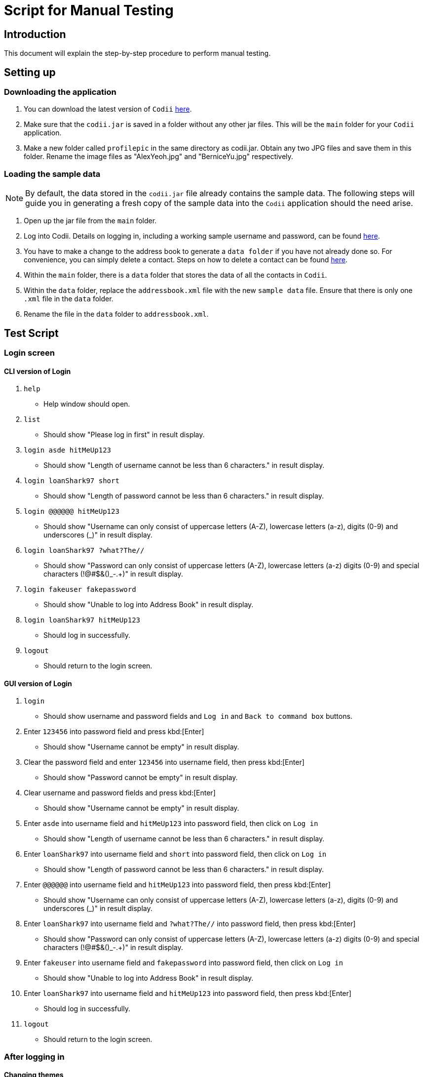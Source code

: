 = Script for Manual Testing

== Introduction
This document will explain the step-by-step procedure to perform manual testing. +

== Setting up

=== Downloading the application
.  You can download the latest version of `Codii` link:https://github.com/CS2103AUG2017-T17-B1/main/releases[here]. +
.  Make sure that the `codii.jar` is saved in a folder without any other jar files. This will be the `main` folder for your `Codii` application.
.  Make a new folder called `profilepic` in the same directory as codii.jar. Obtain any two JPG files and save them in this folder. Rename the image files as "AlexYeoh.jpg" and "BerniceYu.jpg" respectively.

=== Loading the sample data
[NOTE]
By default, the data stored in the `codii.jar` file already contains the sample data. The following steps will guide you in generating a fresh copy of the sample data
into the `Codii` application should the need arise. +

. Open up the jar file from the `main` folder.
. Log into Codii. Details on logging in, including a working sample username and password, can be found link:https://github.com/CS2103AUG2017-T17-B1/main/blob/master/docs/UserGuide.adoc#logging-into-the-address-book-application-using-command-line-interface-cli-code-login-code[here]. +
. You have to make a change to the address book to generate a `data folder` if you have not already done so. For convenience, you can simply delete a contact. Steps on how to delete a contact can be found
link:https://github.com/CS2103AUG2017-T17-B1/main/blob/master/docs/UserGuide.adoc#deleting-a-person-code-delete-code[here].
. Within the `main` folder, there is a `data` folder that stores the data of all the contacts in `Codii`.
. Within the `data` folder, replace the `addressbook.xml` file with the new `sample data` file. Ensure that there is only one `.xml` file in the `data` folder.
. Rename the file in the `data` folder to `addressbook.xml`.

== Test Script

=== Login screen

==== CLI version of Login
. `help`
** Help window should open.
. `list`
** Should show "Please log in first" in result display.
. `login asde hitMeUp123`
** Should show "Length of username cannot be less than 6 characters." in result display.
. `login loanShark97 short`
** Should show "Length of password cannot be less than 6 characters." in result display.
. `login @@@@@@ hitMeUp123`
** Should show "Username can only consist of uppercase letters (A-Z), lowercase letters (a-z), digits (0-9) and underscores (_)" in result display.
. `login loanShark97 ?what?The//`
** Should show "Password can only consist of uppercase letters (A-Z), lowercase letters (a-z) digits (0-9) and special characters (!@#$&()_-.+)" in result display.
. `login fakeuser fakepassword`
** Should show "Unable to log into Address Book" in result display.
. `login loanShark97 hitMeUp123`
** Should log in successfully.
. `logout`
** Should return to the login screen.

==== GUI version of Login
. `login`
** Should show username and password fields and `Log in` and `Back to command box` buttons.
. Enter `123456` into password field and press kbd:[Enter]
** Should show "Username cannot be empty" in result display.
. Clear the password field and enter `123456` into username field, then press kbd:[Enter] 
** Should show "Password cannot be empty" in result display.
. Clear username and password fields and press kbd:[Enter]
** Should show "Username cannot be empty" in result display.
. Enter `asde` into username field and `hitMeUp123` into password field, then click on `Log in`
** Should show "Length of username cannot be less than 6 characters." in result display.
. Enter `loanShark97` into username field and `short` into password field, then click on `Log in`
** Should show "Length of password cannot be less than 6 characters." in result display.
. Enter `@@@@@@` into username field and `hitMeUp123` into password field, then press kbd:[Enter] 
** Should show "Username can only consist of uppercase letters (A-Z), lowercase letters (a-z), digits (0-9) and underscores (_)" in result display.
. Enter `loanShark97` into username field and `?what?The//` into password field, then press kbd:[Enter]
** Should show "Password can only consist of uppercase letters (A-Z), lowercase letters (a-z) digits (0-9) and special characters (!@#$&()_-.+)" in result display.
. Enter `fakeuser` into username field and `fakepassword` into password field, then click on `Log in`
** Should show "Unable to log into Address Book" in result display.
. Enter `loanShark97` into username field and `hitMeUp123` into password field, then press kbd:[Enter]
** Should log in successfully.
. `logout`
** Should return to the login screen.

=== After logging in

==== Changing themes
. `theme`
** Theme should be changed to a bright theme.
. `theme`
** Theme should be reverted to the dark theme.

==== Selection
. `select`
** The first person, Bernice Yu, should be selected.
. `s`
** The second person, Alex Yeoh, should be selected.
. `select 4`
** The fourth person, Charlotte Oliveiro, should be selected.
. `select 999`
** Should show "The person index provided is invalid" in result display.
. `select 20`
** The last person, Timmy Zhu, should be selected.
. `select`
** The first person, Bernice Yu, should be selected.
. Click on person card 3 (David Li)
** The third person, David Li, should be selected.

==== Addition

. `add`
** Should show invalid command format message in result display.
. `add n/John Doe hp/9765432 home/67776747 e/johnd@example.com a/311, Clementi Ave 2, #02-25 pc/123311 d/10000 int/2 dl/11-06-2018 op/61112111 t/friendly`
** Should show "Phone numbers can only contain numbers, and should be exactly 8 digits long" in result display.
. `add n/John Doe hp/98765432 home/67776747 e/johnd a/311, Clementi Ave 2, #02-25 pc/123311 d/10000 int/2 dl/11-06-2018 op/61112111 t/friendly`
** Should show "Person emails should be 2 alphanumeric/period strings separated by '@'" in result display.
. `add n/John Doe hp/98765432 home/67776747 e/johnd@example.com a/311, Clementi Ave 2, #02-25 pc/12331 d/10000 int/2 dl/11-06-2018 op/61112111 t/friendly`
** Should show "Postal code must be exactly 6 digits long" in result display.
. `add n/John Doe hp/98765432 home/67776747 e/johnd@example.com a/311, Clementi Ave 2, #02-25 pc/123311 d/0 int/2 dl/11-06-2018 op/61112111 t/friendly`
** Should show "Unable to add a person with no debt" in result display.
. `add n/John Doe hp/98765432 home/67776747 e/johnd@example.com a/311, Clementi Ave 2, #02-25 pc/123311 d/10000 int/2 dl/11-06-2018 op/61112111 t/friendly`
** John Doe should be added into the address book.
. `add n/Betty Crowe hp/91234567 home/61234567 e/bcrowe@example.com a/312, Clementi Ave 2, #05-52 pc/123312 d/1000`
** Betty Crowe should be added into the address book.

==== Deletion
. `delete 22`
** Better Crowe should be deleted from the address book.
. `select 21`
** The twenty first person, John Doe, should be selected.
. `d`
** John Doe should be deleted from the address book.

==== Editing
. `edit`
** Should show invalid command format message in result display.
. `edit 1 n/Alice Pauline`
** Bernice Yu’s `name` should be changed to "Alice Pauline"
. `select 4`
** Selected Charlotte Oliveiro.
. `edit pc/418132`
** Charlotte Oliveiro’s `postal code` and `general location` should be changed to "418132" and "Geylang, Eunos" respectively.
. `edit 2 td/0`
** Should show "Total debt cannot be set to zero" in result display.
. `edit 2 td/1`
** Should show "Total debt cannot be less than current debt" in result display.

==== Undoing
. `undo`
** Charlotte Oliveiro’s `postal code` and `general location` should be restored to "560011" and "Bishan, Ang Mo Kio" respectively.
. `undo`
** Alice Pauline should be renamed to "Bernice Yu".
. `undo`
** John Doe should be in the address book.

==== Redoing
. `redo`
** John Doe should be removed from the address book.

==== Sorting
. `sort email`
** Should show invalid command format message in result display.
. `sort debt`
** Contacts should be sorted in descending debt order.
. `sort name`
** Contacts should be sorted in ascending lexicographical order.
. `sort deadline`
** Contacts with existing debts should be sorted in increasing deadline order. Contacts that have cleared their debts should be at the bottom of the list.
. `sort cluster`
** Contacts should be sorted in their postal districts (select the contacts in order to verify).
. `sort`
** Contacts should be sorted in ascending lexicographical order.

====  Finding
. `find 1`
** Person list panel should be empty.
. `find li yu`
** Person list panel should show Bernice and David.

==== Displaying different lists
. `list`
** Should display full masterlist in person list panel.
. `blacklist`
** Should show Farhan, Herbert, Kanyee and Nigel in person list panel.
. `whitelist`
** Should show Gisela, Queenie, Sam and Timmy in person list panel.
. `overduelist`
** Should show David, Irfan, Monica and Ah Seng in person list panel.
. `ls`
** Should display full masterlist in person list panel.

==== Selecting contacts from "all contacts in this area" list panel
. `select 1`
** Alex should be selected.
. `nearby 2`
** Roy should be selected.

==== Updating contacts that have repaid their debts
. `repaid 1`
** Alex’s debt should show $0/$10000, and if selected, should show the date repaid to the day this command is entered.
. `select 2`
** Selected Bernice.
. `repaid`
** Bernice’s debt should show $0/$500, and her date repaid should be the day this command is entered.
. `whitelist`
** Alex and Bernice should be in the person list panel.
. `undo`
** Bernice should be removed from the person list panel.
. `borrow 1 1`
** Alex should be removed from the person list panel.
. `repaid 1`
** Should show "Gisela Tan has already repaid debt!" in result display.

==== Banning contacts
. `ban 1`
** Should show "MASTERLIST: Alex Yeoh has been added to BLACKLIST" in the result display.
. `ban 2`
** Should show "MASTERLIST: Bernice Yu has been added to BLACKLIST" in the result display.
. `blacklist`
** Alex Yeoh, Bernice Yu, Farhan Mohammed, Kanyee North and Nigel Tan should be in the person list panel.
. `whitelist`
. `ban 1`
** Should show "WHITELIST: Gisela Tan has been added to BLACKLIST" in the result display and she should disappear from the whitelist.
. `overduelist`
. `ban 1`
** Should show "OVERDUELIST: David Li has been added to BLACKLIST" in the result display.

==== Unbanning contacts
. `list`
. `unban 3`
** Should show "Charlotte Oliveiro is not BLACKLISTED!" in the result display.
. `unban 4`
** Should show "MASTERLIST: Removed David Li from BLACKLIST" in the result display.
. `unban 1`
** Should show "MASTERLIST: Removed Alex Yeoh from BLACKLIST!" in the result display.
. `blacklist`
. `unban 1`
** Should show "BLACKLIST: Removed Bernice Yu from BLACKLIST" in the result display and Bernice Yu should disappear from the person list panel.
. `unban 2`
** Should show "BLACKLIST: Removed Gisela Tan from BLACKLIST" in the result display and Gisela Tan should disappear from the person list panel.
. `whitelist`
. `unban 1`
** Should show "Gisela Tan is not BLACKLISTED!" in the result display.

==== Setting a path to the profile pictures folder and adding/deleting profile pictures
[NOTE]
Go into the folder named `profilepic`, located in the same directory as codii.jar, and right click on any of the images. Click on `Properties` and copy the `Location` path.

. `list`
. `setpath C:/invalid/path/`
** Should show "Path is invalid!" in the result display.
. `setpath [paste copied path here]`
** Should show "Location to access profile pictures is now set!" in the result display.
. `addpic 1`
** Should show "MASTERLIST: Alex Yeoh profile picture has been updated!" in the result display and the display picture of the person should have been updated in the infopanel.
. `list`
. `addpic 2`
** Should show "MASTERLIST: Bernice Yu profile picture has been updated!" in the result display and the display picture of the person should have been updated in the infopanel.
. `list`
. `delpic 1`
** Should show "MASTERLIST: Alex Yeoh profile picture has been removed!" in the result display and the display picture of the person should have been updated in the infopanel.
. `list`
. `delpic 2`
** Should show "MASTERLIST: Bernice Yu profile picture has been removed!" in the result display and the display picture of the person should have been updated in the infopanel.
. `delpic 3`
** Should show "Charlotte Oliveiro does not have a profile picture!" in the result display.
